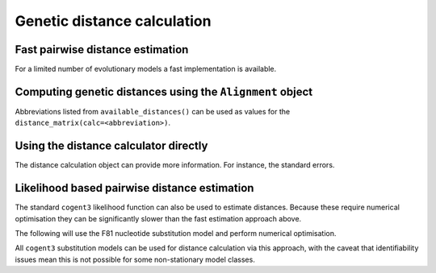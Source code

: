 ****************************
Genetic distance calculation
****************************

Fast pairwise distance estimation
=================================

For a limited number of evolutionary models a fast implementation is
available.

.. jupyter-execute::
    :linenos:

    from cogent3 import available_distances

    available_distances()

Computing genetic distances using the ``Alignment`` object
==========================================================

Abbreviations listed from ``available_distances()`` can be used as values for the ``distance_matrix(calc=<abbreviation>)``.

.. jupyter-execute::
    :linenos:

    from cogent3 import load_aligned_seqs

    aln = load_aligned_seqs('data/primate_brca1.fasta', moltype="dna")
    dists = aln.distance_matrix(calc="tn93", show_progress=False)
    dists

Using the distance calculator directly
======================================

.. jupyter-execute::
    :linenos:

    from cogent3 import load_aligned_seqs, get_distance_calculator

    aln = load_aligned_seqs('data/primate_brca1.fasta')
    dist_calc = get_distance_calculator("tn93", alignment=aln)
    dist_calc

.. jupyter-execute::
    :linenos:

    dist_calc.run(show_progress=False)
    dists = dist_calc.get_pairwise_distances()
    dists

The distance calculation object can provide more information. For instance, the standard errors.

.. jupyter-execute::
    :linenos:

    dist_calc.stderr

Likelihood based pairwise distance estimation
=============================================

The standard ``cogent3`` likelihood function can also be used to estimate distances. Because these require numerical optimisation they can be significantly slower than the fast estimation approach above.

The following will use the F81 nucleotide substitution model and perform numerical optimisation.

.. jupyter-execute::
    :linenos:

    from cogent3 import load_aligned_seqs, get_model
    from cogent3.evolve import distance

    aln = load_aligned_seqs('data/primate_brca1.fasta', moltype="dna")
    d = distance.EstimateDistances(aln, submodel=get_model("F81"))
    d.run(show_progress=False)
    dists = d.get_pairwise_distances()
    dists

All ``cogent3`` substitution models can be used for distance calculation via this approach, with the caveat that identifiability issues mean this is not possible for some non-stationary model classes.
